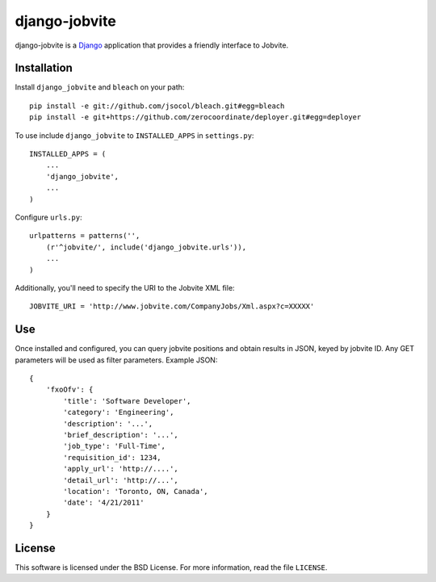 ==============
django-jobvite
==============

django-jobvite is a `Django`_ application that provides a friendly interface to 
Jobvite.

.. _Django: http://www.djangoproject.com/

Installation
------------

Install ``django_jobvite`` and ``bleach`` on your path: ::

   pip install -e git://github.com/jsocol/bleach.git#egg=bleach
   pip install -e git+https://github.com/zerocoordinate/deployer.git#egg=deployer


To use include ``django_jobvite`` to ``INSTALLED_APPS`` in ``settings.py``: ::

   INSTALLED_APPS = (
       ...
       'django_jobvite',
       ...
   )

Configure ``urls.py``: ::

   urlpatterns = patterns('',
       (r'^jobvite/', include('django_jobvite.urls')),
       ...
   )

Additionally, you'll need to specify the URI to the Jobvite XML file: ::

    JOBVITE_URI = 'http://www.jobvite.com/CompanyJobs/Xml.aspx?c=XXXXX'

Use
---
Once installed and configured, you can query jobvite positions and obtain 
results in JSON, keyed by jobvite ID. Any GET parameters will be used as
filter parameters. Example JSON: ::

    {
        'fxoOfv': {
            'title': 'Software Developer',
            'category': 'Engineering',
            'description': '...',
            'brief_description': '...',
            'job_type': 'Full-Time',
            'requisition_id': 1234,
            'apply_url': 'http://....',
            'detail_url': 'http://...',
            'location': 'Toronto, ON, Canada',
            'date': '4/21/2011'
        }
    }

License
-------
This software is licensed under the BSD License. For more
information, read the file ``LICENSE``.
